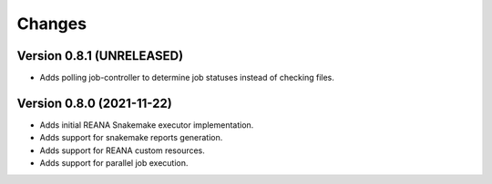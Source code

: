 Changes
=======

Version 0.8.1 (UNRELEASED)
---------------------------

- Adds polling job-controller to determine job statuses instead of checking files.

Version 0.8.0 (2021-11-22)
---------------------------

- Adds initial REANA Snakemake executor implementation.
- Adds support for snakemake reports generation.
- Adds support for REANA custom resources.
- Adds support for parallel job execution.
